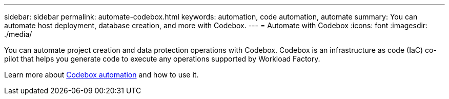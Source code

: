 ---
sidebar: sidebar
permalink: automate-codebox.html
keywords: automation, code automation, automate
summary: You can automate host deployment, database creation, and more with Codebox. 
---
= Automate with Codebox
:icons: font
:imagesdir: ./media/

[.lead]
You can automate project creation and data protection operations with Codebox. Codebox is an infrastructure as code (IaC) co-pilot that helps you generate code to execute any operations supported by Workload Factory. 

Learn more about link:https://docs.netapp.com/us-en/workload-setup-admin/codebox-automation.html[Codebox automation^] and how to use it.